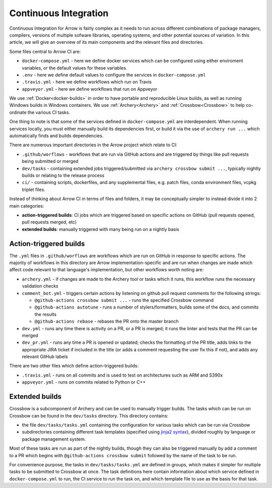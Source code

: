 .. Licensed to the Apache Software Foundation (ASF) under one
.. or more contributor license agreements.  See the NOTICE file
.. distributed with this work for additional information
.. regarding copyright ownership.  The ASF licenses this file
.. to you under the Apache License, Version 2.0 (the
.. "License"); you may not use this file except in compliance
.. with the License.  You may obtain a copy of the License at

..   http://www.apache.org/licenses/LICENSE-2.0

.. Unless required by applicable law or agreed to in writing,
.. software distributed under the License is distributed on an
.. "AS IS" BASIS, WITHOUT WARRANTIES OR CONDITIONS OF ANY
.. KIND, either express or implied.  See the License for the
.. specific language governing permissions and limitations
.. under the License.

.. _continuous-integration:

Continuous Integration
======================

Continuous Integration for Arrow is fairly complex as it needs to run across different combinations of package managers, compilers, versions of multiple sofware libraries, operating systems, and other potential sources of variation.  In this article, we will give an overview of its main components and the relevant files and directories.

Some files central to Arrow CI are:

- ``docker-compose.yml`` - here we define docker services which can be configured using either enviroment variables, or the default values for these variables.
- ``.env`` - here we define default values to configure the services in ``docker-compose.yml``
- ``.travis.yml`` - here we define workflows which run on Travis
- ``appveyor.yml`` - here we define workflows that run on Appveyor

We use :ref:`Docker<docker-builds>` in order to have portable and reproducible Linux builds, as well as running Windows builds in Windows containers.  We use :ref:`Archery<Archery>` and :ref:`Crossbow<Crossbow>` to help co-ordinate the various CI tasks.

One thing to note is that some of the services defined in ``docker-compose.yml`` are interdependent.  When running services locally, you must either manually build its dependencies first, or build it via the use of ``archery run ...`` which automatically finds and builds dependencies.

There are numerous important directories in the Arrow project which relate to CI:

- ``.github/worflows`` - workflows that are run via GitHub actions and are triggered by things like pull requests being submitted or merged
- ``dev/tasks`` - containing extended jobs triggered/submitted via ``archery crossbow submit ...``, typically nightly builds or relating to the release process
- ``ci/`` - containing scripts, dockerfiles, and any supplemental files, e.g. patch files, conda environment files, vcpkg triplet files.

Instead of thinking about Arrow CI in terms of files and folders, it may be conceptually simpler to instead divide it into 2 main categories:

- **action-triggered builds**: CI jobs which are triggered based on specific actions on GitHub (pull requests opened, pull requests merged, etc)
- **extended builds**: manually triggered with many being run on a nightly basis

Action-triggered builds
-----------------------

The ``.yml`` files in ``.github/worflows`` are workflows which are run on GitHub in response to specific actions.  The majority of workflows in this directory are Arrow implementation-specific and are run when changes are made which affect code relevant to that language's implementation, but other workflows worth noting are:

- ``archery.yml`` - if changes are made to the Archery tool or tasks which it runs, this workflow runs the necessary validation checks
- ``comment_bot.yml`` - triggers certain actions by listening on github pull request comments for the following strings:

  - ``@github-actions crossbow submit ...`` - runs the specified Crossbow command
  - ``@github-actions autotune`` - runs a number of stylers/formatters, builds some of the docs, and commits the results
  - ``@github-actions rebase`` - rebases the PR onto the master branch
- ``dev.yml`` - runs any time there is activity on a PR, or a PR is merged; it runs the linter and tests that the PR can be merged
- ``dev_pr.yml`` - runs any time a PR is opened or updated; checks the formatting of the PR title, adds links to the appropriate JIRA ticket if included in the title (or adds a comment requesting the user fix this if not), and adds any relevant GitHub labels

There are two other files which define action-triggered builds:

- ``.travis.yml`` - runs on all commits and is used to test on architectures such as ARM and S390x
- ``appveyor.yml`` - runs on commits related to Python or C++

Extended builds
-----------------------

Crossbow is a subcomponent of Archery and can be used to manually trigger builds.  The tasks which can be run on Crossbow can be found in the ``dev/tasks`` directory.  This directory contains:

- the file ``dev/tasks/tasks.yml`` containing the configuration for various tasks which can be run via Crossbow
- subdirectories containing different task templates (specified using `jinja2 syntax <https://jinja.palletsprojects.com/>`_), divided roughly by language or package management system.

Most of these tasks are run as part of the nightly builds, though they can also be triggered manually by add a comment to a PR which begins with ``@github-actions crossbow submit`` followed by the name of the task to be run.

For convenience purpose, the tasks in ``dev/tasks/tasks.yml`` are defined in groups, which makes it simpler for multiple tasks to be submitted to Crossbow at once.  The task definitions here contain information about which service defined in ``docker-compose.yml`` to run, the CI service to run the task on, and which template file to use as the basis for that task.
